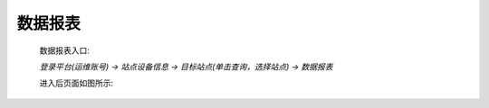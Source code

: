 数据报表
=========

    数据报表入口: 

    *登录平台(运维账号) ->  站点设备信息 ->  目标站点(单击查询，选择站点) -> 数据报表*

    进入后页面如图所示: 

.. image:: /_static/imags/platform-report.png
